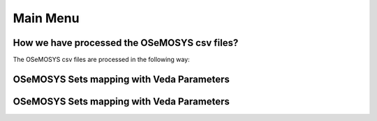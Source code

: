 ##########
Main Menu
##########

How we have processed the OSeMOSYS csv files?
----------------------------------------------
The OSeMOSYS csv files are processed in the following way:


OSeMOSYS Sets mapping with Veda Parameters
------------------------------------------

.. csv-table::  
   :file: sets.csv
   :header: "name","times_set","index"
   
   

OSeMOSYS Sets mapping with Veda Parameters
------------------------------------------
.. csv-table::  
   :file: parameter.csv
   :header: "name","times_parameter","indices","topology_in_out","process_set_name","commodity_set_name","category"
     



